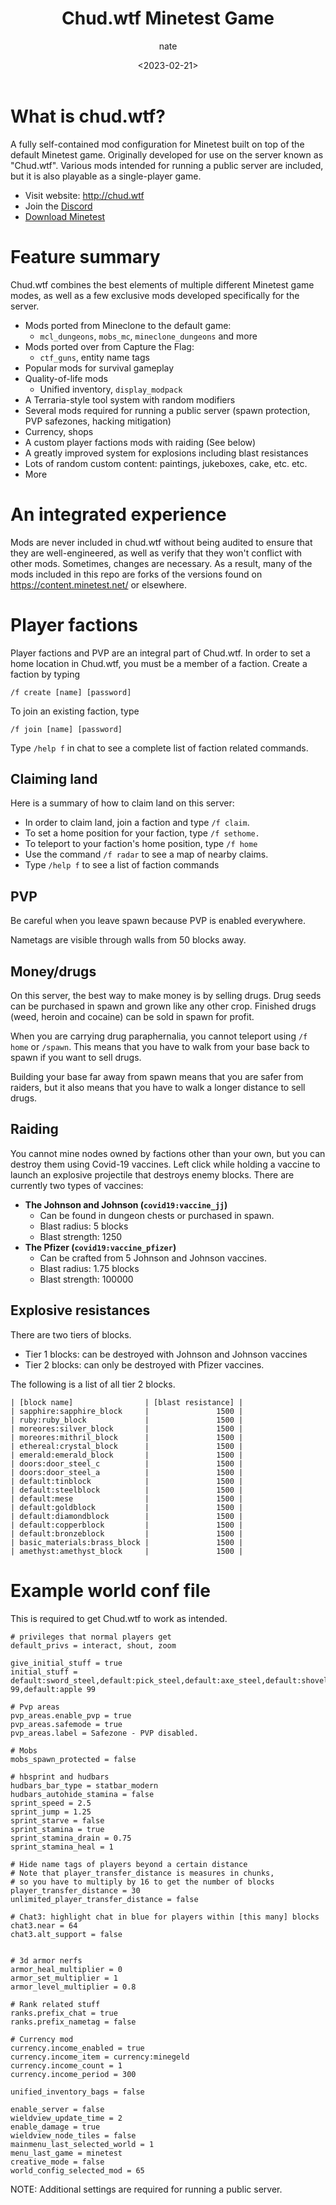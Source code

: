 # -*- mode: org -*-
#+TITLE: Chud.wtf Minetest Game
#+AUTHOR: nate
#+DATE: <2023-02-21>

* What is chud.wtf?

A fully self-contained mod configuration for Minetest built on top of the default Minetest game. Originally developed for use on the server known as "Chud.wtf". Various mods intended for running a public server are included, but it is also playable as a single-player game.

- Visit website: http://chud.wtf
- Join the [[https://discord.gg/v2CjfGknZV][Discord]]
- [[https://www.minetest.net/downloads/][Download Minetest]]

* Feature summary

Chud.wtf combines the best elements of multiple different Minetest game modes, as well as a few exclusive mods developed specifically for the server.

- Mods ported from Mineclone to the default game:
  - =mcl_dungeons=, =mobs_mc=, =mineclone_dungeons= and more
- Mods ported over from Capture the Flag:
  - =ctf_guns=, entity name tags
- Popular mods for survival gameplay
- Quality-of-life mods
  - Unified inventory, =display_modpack=
- A Terraria-style tool system with random modifiers
- Several mods required for running a public server (spawn protection, PVP safezones, hacking mitigation)
- Currency, shops
- A custom player factions mods with raiding (See below)
- A greatly improved system for explosions including blast resistances
- Lots of random custom content: paintings, jukeboxes, cake, etc. etc.
- More

* An integrated experience

Mods are never included in chud.wtf without being audited to ensure that they are well-engineered, as well as verify that they won't conflict with other mods. Sometimes, changes are necessary. As a result, many of the mods included in this repo are forks of the versions found on https://content.minetest.net/ or elsewhere.

* Player factions
Player factions and PVP are an integral part of Chud.wtf. In order to set a home location in Chud.wtf, you must be a member of a faction. Create a faction by typing

#+begin_example
/f create [name] [password]
#+end_example

To join an existing faction, type

#+begin_example
/f join [name] [password]
#+end_example

Type =/help f= in chat to see a complete list of faction related commands.

** Claiming land

Here is a summary of how to claim land on this server:

- In order to claim land, join a faction and type =/f claim=.
- To set a home position for your faction, type =/f sethome.=
- To teleport to your faction's home position, type =/f home=
- Use the command =/f radar= to see a map of nearby claims.
- Type =/help f= to see a list of faction commands

** PVP

Be careful when you leave spawn because PVP is enabled everywhere.

Nametags are visible through walls from 50 blocks away.

** Money/drugs


On this server, the best way to make money is by selling drugs. Drug seeds can be purchased in spawn and grown like any other crop. Finished drugs (weed, heroin and cocaine) can be sold in spawn for profit.

When you are carrying drug paraphernalia, you cannot teleport using =/f home= or =/spawn=. This means that you have to walk from your base back to spawn if you want to sell drugs.

Building your base far away from spawn means that you are safer from raiders, but it also means that you have to walk a longer distance to sell drugs.

** Raiding

You cannot mine nodes owned by factions other than your own, but you can destroy them using Covid-19 vaccines. Left click while holding a vaccine to launch an explosive projectile that destroys enemy blocks. There are currently two types of vaccines:

- *The Johnson and Johnson (=covid19:vaccine_jj=)*
  - Can be found in dungeon chests or purchased in spawn.
  - Blast radius: 5 blocks
  - Blast strength: 1250
- *The Pfizer (=covid19:vaccine_pfizer=)*
  - Can be crafted from 5 Johnson and Johnson vaccines.
  - Blast radius: 1.75 blocks
  - Blast strength: 100000

** Explosive resistances

There are two tiers of blocks.

- Tier 1 blocks: can be destroyed with Johnson and Johnson vaccines
- Tier 2 blocks: can only be destroyed with Pfizer vaccines.

The following is a list of all tier 2 blocks.

#+begin_example
| [block name]                | [blast resistance] |
| sapphire:sapphire_block     |               1500 |
| ruby:ruby_block             |               1500 |
| moreores:silver_block       |               1500 |
| moreores:mithril_block      |               1500 |
| ethereal:crystal_block      |               1500 |
| emerald:emerald_block       |               1500 |
| doors:door_steel_c          |               1500 |
| doors:door_steel_a          |               1500 |
| default:tinblock            |               1500 |
| default:steelblock          |               1500 |
| default:mese                |               1500 |
| default:goldblock           |               1500 |
| default:diamondblock        |               1500 |
| default:copperblock         |               1500 |
| default:bronzeblock         |               1500 |
| basic_materials:brass_block |               1500 |
| amethyst:amethyst_block     |               1500 |
#+end_example



* Example world conf file

This is required to get Chud.wtf to work as intended.

#+begin_example
# privileges that normal players get
default_privs = interact, shout, zoom

give_initial_stuff = true
initial_stuff = default:sword_steel,default:pick_steel,default:axe_steel,default:shovel_steel,default:torch 99,default:apple 99

# Pvp areas
pvp_areas.enable_pvp = true
pvp_areas.safemode = true
pvp_areas.label = Safezone - PVP disabled.

# Mobs
mobs_spawn_protected = false

# hbsprint and hudbars
hudbars_bar_type = statbar_modern
hudbars_autohide_stamina = false
sprint_speed = 2.5
sprint_jump = 1.25
sprint_starve = false
sprint_stamina = true
sprint_stamina_drain = 0.75
sprint_stamina_heal = 1

# Hide name tags of players beyond a certain distance
# Note that player_transfer_distance is measures in chunks,
# so you have to multiply by 16 to get the number of blocks
player_transfer_distance = 30
unlimited_player_transfer_distance = false

# Chat3: highlight chat in blue for players within [this many] blocks
chat3.near = 64
chat3.alt_support = false


# 3d armor nerfs
armor_heal_multiplier = 0
armor_set_multiplier = 1
armor_level_multiplier = 0.8

# Rank related stuff
ranks.prefix_chat = true
ranks.prefix_nametag = false

# Currency mod
currency.income_enabled = true
currency.income_item = currency:minegeld
currency.income_count = 1
currency.income_period = 300

unified_inventory_bags = false

enable_server = false
wieldview_update_time = 2
enable_damage = true
wieldview_node_tiles = false
mainmenu_last_selected_world = 1
menu_last_game = minetest
creative_mode = false
world_config_selected_mod = 65
#+end_example

NOTE: Additional settings are required for running a public server.
